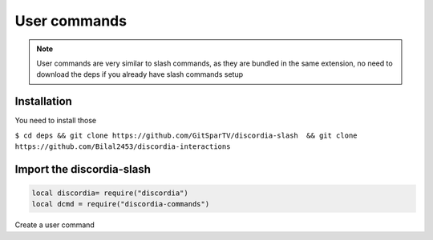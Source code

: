 User commands
=====
.. note::
   User commands are very similar to slash commands, as they are bundled in the same extension, no need to download the deps if you already have slash commands    setup 
.. _Install:

Installation
------------

You need to install those

``$ cd deps && git clone https://github.com/GitSparTV/discordia-slash  && git clone https://github.com/Bilal2453/discordia-interactions``

Import the discordia-slash
----------------

.. code-block:: lua
   
   
   local discordia= require("discordia")
   local dcmd = require("discordia-commands")
   
Create a user command
